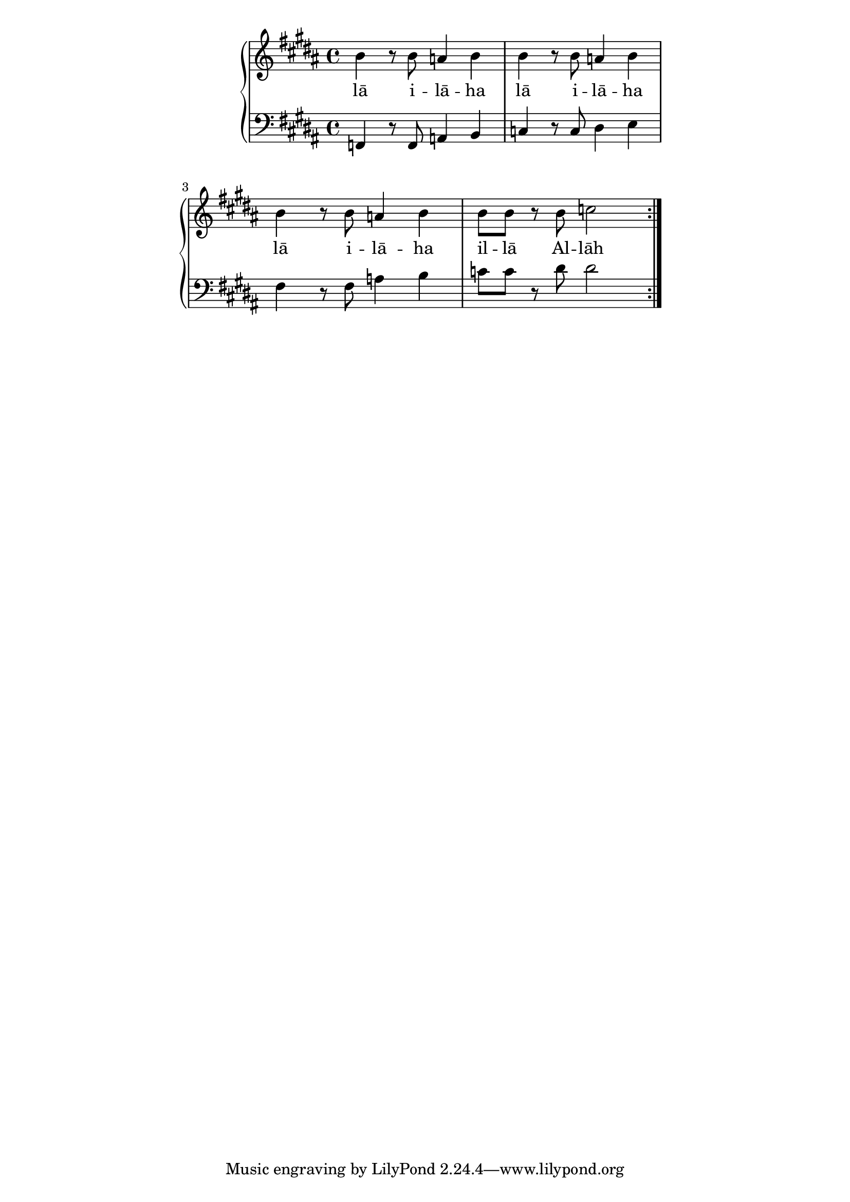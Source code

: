 \version "2.19.45"
\paper {
	line-width = 4.6\in
}

melody = \relative c'' {
  \clef treble
  \key b \major
  \time 4/4 
  \set Score.voltaSpannerDuration = #(ly:make-moment 4/4)
	\new Voice = "words" {
			\repeat volta 2 {
				b4 r8 b a4 b | b4 r8 b a4 b |
				b4 r8 b a4 b | b8 b r b c2 |
			}
		}
}

text =  \lyricmode {
	lā i -- lā -- ha 
	lā i -- lā -- ha 
	lā i -- lā -- ha 
	il -- lā Al -- lāh
}

bass = \relative c, {
	\clef bass
  \key b \major
  \time 4/4 
	f4 r8 f a4 b | c r8 c dis4 e |
	fis4 r8 fis a4 b | c8 c r dis dis2 | 
}

\score {
  <<
    \new ChordNames {
      \set chordChanges = ##t
    }
    \new PianoStaff <<
    \new Staff = "voice" \melody
    \new Lyrics \lyricsto "words" \text
    \new Staff = "violin" \bass
  	>>
  >>
  \layout { 
   % #(layout-set-staff-size 14)
   }
  \midi { 
  	\tempo 4 = 125
  }
}
